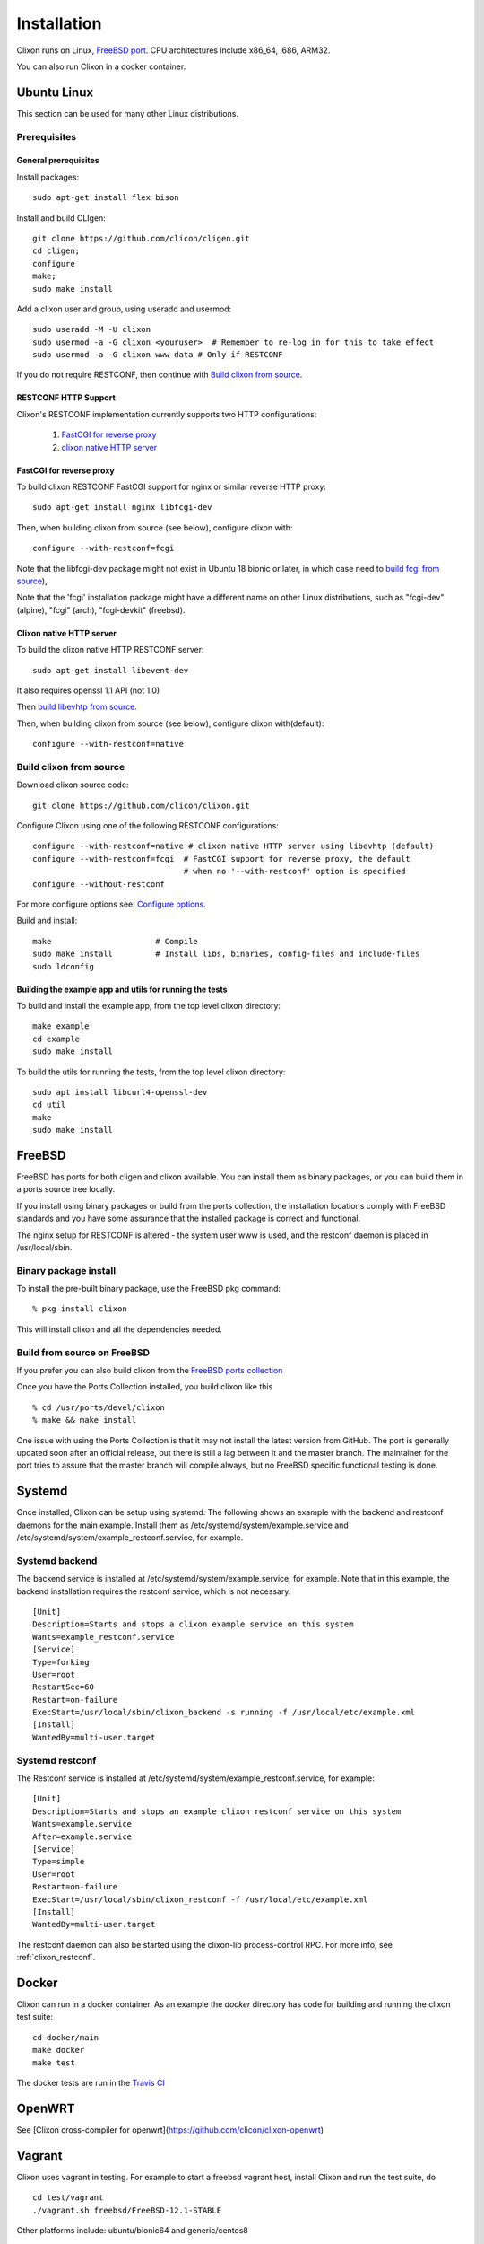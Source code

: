 .. _clixon_install:

Installation
============
Clixon runs on Linux, `FreeBSD port <https://www.freshports.org/devel/clixon>`_. CPU architectures include x86_64, i686, ARM32.

You can also run Clixon in a docker container.

Ubuntu Linux
------------
This section can be used for many other Linux distributions.

Prerequisites
^^^^^^^^^^^^^
General prerequisites
"""""""""""""""""""""
Install packages::

  sudo apt-get install flex bison

Install and build CLIgen::

  git clone https://github.com/clicon/cligen.git
  cd cligen;
  configure
  make;
  sudo make install

Add a clixon user and group, using useradd and usermod::
   
  sudo useradd -M -U clixon
  sudo usermod -a -G clixon <youruser>  # Remember to re-log in for this to take effect
  sudo usermod -a -G clixon www-data # Only if RESTCONF
  
If you do not require RESTCONF, then continue with `Build clixon from source`_.

RESTCONF HTTP Support
"""""""""""""""""""""
Clixon's RESTCONF implementation currently supports two HTTP configurations:

  #. `FastCGI for reverse proxy`_
  #. `clixon native HTTP server`_

FastCGI for reverse proxy
"""""""""""""""""""""""""
To build clixon RESTCONF FastCGI support for nginx or similar reverse HTTP proxy::

  sudo apt-get install nginx libfcgi-dev

Then, when building clixon from source (see below), configure clixon with::

  configure --with-restconf=fcgi

Note that the libfcgi-dev package might not exist in Ubuntu 18 bionic or later, in which case need to `build fcgi from source`_),

Note that the 'fcgi' installation package might have a different name on other Linux distributions, such as "fcgi-dev" (alpine), "fcgi" (arch), "fcgi-devkit" (freebsd).

Clixon native HTTP server
"""""""""""""""""""""""""
To build the clixon native HTTP RESTCONF server::

  sudo apt-get install libevent-dev

It also requires openssl 1.1 API (not 1.0)

Then `build libevhtp from source`_.

Then, when building clixon from source (see below), configure clixon with(default)::

  configure --with-restconf=native

Build clixon from source
^^^^^^^^^^^^^^^^^^^^^^^^
Download clixon source code::

  git clone https://github.com/clicon/clixon.git
  
Configure Clixon using one of the following RESTCONF configurations::

  configure --with-restconf=native # clixon native HTTP server using libevhtp (default)
  configure --with-restconf=fcgi  # FastCGI support for reverse proxy, the default
                                  # when no '--with-restconf' option is specified
  configure --without-restconf

For more configure options see: `Configure options`_.

Build and install::
   
  make                      # Compile
  sudo make install         # Install libs, binaries, config-files and include-files
  sudo ldconfig

Building the example app and utils for running the tests
""""""""""""""""""""""""""""""""""""""""""""""""""""""""
To build and install the example app, from the top level clixon directory::

  make example
  cd example
  sudo make install

To build the utils for running the tests, from the top level clixon directory::

  sudo apt install libcurl4-openssl-dev
  cd util
  make
  sudo make install

FreeBSD
-------

FreeBSD has ports for both cligen and clixon available.
You can install them as binary packages, or you can build
them in a ports source tree locally.

If you install using binary packages or build from the
ports collection, the installation locations comply
with FreeBSD standards and you have some assurance
that the installed package is correct and functional.

The nginx setup for RESTCONF is altered - the system user
www is used, and the restconf daemon is placed in
/usr/local/sbin.

Binary package install
^^^^^^^^^^^^^^^^^^^^^^^^^
To install the pre-built binary package, use the FreeBSD pkg command:
::
   
  % pkg install clixon

This will install clixon and all the dependencies needed.

Build from source on FreeBSD
^^^^^^^^^^^^^^^^^^^^^^^^^^^^

If you prefer you can also build clixon from the
`FreeBSD ports collection <https://www.freebsd.org/doc/handbook/ports-using.html>`_

Once you have the Ports Collection installed, you build clixon like this
::

   % cd /usr/ports/devel/clixon
   % make && make install

One issue with using the Ports Collection is that it may
not install the latest version from GitHub. The port is
generally updated soon after an official release, but there
is still a lag between it and the master branch. The maintainer
for the port tries to assure that the master branch will
compile always, but no FreeBSD specific functional testing
is done.

Systemd
-------

Once installed, Clixon can be setup using systemd. The following shows an example with the backend and restconf daemons for the main example.
Install them as /etc/systemd/system/example.service and /etc/systemd/system/example_restconf.service, for example.

Systemd backend
^^^^^^^^^^^^^^^
The backend service is installed at /etc/systemd/system/example.service, for example. Note that in this example, the backend installation requires the restconf service, which is not necessary.
::

   [Unit]
   Description=Starts and stops a clixon example service on this system
   Wants=example_restconf.service
   [Service]
   Type=forking
   User=root
   RestartSec=60
   Restart=on-failure
   ExecStart=/usr/local/sbin/clixon_backend -s running -f /usr/local/etc/example.xml
   [Install]
   WantedBy=multi-user.target


Systemd restconf
^^^^^^^^^^^^^^^^
The Restconf service is installed at /etc/systemd/system/example_restconf.service, for example::
   
   [Unit]
   Description=Starts and stops an example clixon restconf service on this system
   Wants=example.service
   After=example.service
   [Service]
   Type=simple
   User=root
   Restart=on-failure
   ExecStart=/usr/local/sbin/clixon_restconf -f /usr/local/etc/example.xml
   [Install]
   WantedBy=multi-user.target

The restconf daemon can also be started using the clixon-lib process-control RPC. For more info, see :ref:`clixon_restconf`.

Docker
------
Clixon can run in a docker container.  As an example the `docker` directory has code for building and running the clixon test suite::

  cd docker/main
  make docker
  make test

The docker tests are run in the `Travis CI <https://travis-ci.org/github/clicon/clixon>`_
   
OpenWRT
-------

See [Clixon cross-compiler for openwrt](https://github.com/clicon/clixon-openwrt)

Vagrant
-------

Clixon uses vagrant in testing. For example to start a freebsd vagrant host, install Clixon and run the test suite, do  ::

  cd test/vagrant
  ./vagrant.sh freebsd/FreeBSD-12.1-STABLE

Other platforms include: ubuntu/bionic64 and generic/centos8

Build libevhtp from source
--------------------------
For RESTCONF using native http build evhtp from source as follows::

  sudo git clone https://github.com/clicon/clixon-libevhtp.git
  cd libevhtp
  ./configure --libdir=/usr/lib
  make

Note that evhtp requires openssl 1.1 API.

Note that you will likely need to add /usr/local/lib/libevhtp to your ld.so.conf configuration

Build fcgi from source
----------------------
For RESTCONF using fcgi build fcgi from source as follows::

  git clone https://github.com/FastCGI-Archives/fcgi2
  cd fcgi2
  ./autogen.sh
  ./configure --prefix=/usr
  make
  sudo make install


SSH subsystem
-------------

You can expose ``clixon_netconf`` as an SSH subsystem according to `RFC 6242`. Register the subsystem in ``/etc/sshd_config``::

	Subsystem netconf /usr/local/bin/clixon_netconf

and then invoke it from a client using::

	ssh -s <host> netconf


Configure options
-----------------

The Clixon `configure` script (generated by autoconf) includes several options apart from the standard ones.

These include (standard options are omitted)
  --enable-debug          Build with debug symbols, default: no
  --enable-optyangs       Install the yang files from clixon/yang/optional, required for running the example app and tests, default: no
  --enable-publish        Enable publish of notification streams using SSE and curl
  --with-cligen=dir       Use CLIGEN here
  --without-restconf      No RESTCONF
  --with-restconf=native  RESTCONF using native http with libevhtp. This is default
  --with-restconf=fcgi    RESTCONF using fcgi/ reverse proxy.
  --disable-nghttp2       Disable native http/2 using libnghttp2 (http/1 only)
  --disable-evhtp         Disable native http/1.1 using libevhtp (http/2 only)
  --with-configfile=FILE  set default path to config file
  --with-libxml2          use gnome/libxml2 regex engine
  --with-yang-installdir=DIR  Install Clixon yang files here (default: ${prefix}/share/clixon)
  --with-opt-yang-installdir=DIR  Install optional yang files here (default: ${prefix}/share/clixon)
  --without-sigaction     Disable sigaction logic (eg SA_RESTART mode)
  --enable-yang-patch     Enable RFC 8072 YANG patch (plain patch is always enabled)

There are also some variables that can be set, such as::

  ./configure LINKAGE=static ./configure         # Build static libraries
  ./configure CFLAGS="-O1 -Wall" INSTALLFLAGS="" # Use other CFLAGS

Note, you need to reconfigure and recompile from scratch if you want to build static libs
